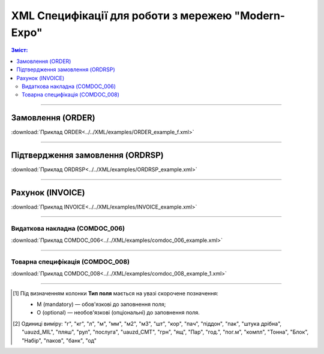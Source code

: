 XML Специфікації для роботи з мережею "Modern-Expo"
######################################################

.. role:: red

.. role:: underline

.. role:: green

.. contents:: Зміст:

---------

Замовлення (ORDER)
==========================

.. csv-table:: Замовлення (ORDER) на поставку відправляє покупець постачальнику, вказуючи штрих-код продукту, його опис, замовлену кількість, ціну та іншу необхідну інформацію.
  :file: Fozzy_XML/files/ORDER.csv
  :widths:  40, 7, 12, 41
  :header-rows: 1

:download:`Приклад ORDER<../../XML/examples/ORDER_example_f.xml>`

---------

Підтвердження замовлення (ORDRSP)
========================================

.. csv-table:: **Підтвердження замовлення (ORDRSP)** відправляється у відповідь на прийнятий документ **Замовлення (ORDER)**. Основною особливістю **Підтвердження замовлення** є уточнення про постачання по кожній товарній позиції: чи буде товар доставлений; чи змінилася кількість/ціна чи буде відмова від поставки товарної позиції?
  :file: files/ORDRSP.csv
  :widths:  40, 7, 12, 41
  :header-rows: 1

:download:`Приклад ORDRSP<../../XML/examples/ORDRSP_example.xml>`

---------

Рахунок (INVOICE)
==============

.. csv-table:: **Рахунок (INVOICE)** є повідомленням; в якому містяться дані по оплаті наданих послуг і товарів. В **Рахунку** обов'язково вказується ціна продукту без ПДВ; ставка ПДВ для кожної товарної позиції і підраховується сумарна вартість **Замовлення**.
  :file: files/INVOICE.csv
  :widths:  40, 7, 12, 41
  :header-rows: 1

:download:`Приклад INVOICE<../../XML/examples/INVOICE_example.xml>`

---------

Видаткова накладна (COMDOC_006)
~~~~~~~~~~~~~~~~~~~~~~~~~~~~~~~~

.. csv-table:: Видаткова накладна (COMDOC_006)
  :file: files/COMDOC_006.csv
  :widths:  40, 7, 12, 41
  :header-rows: 1

:download:`Приклад COMDOC_006<../../XML/examples/comdoc_006_example.xml>`

---------

Товарна специфікація (COMDOC_008)
~~~~~~~~~~~~~~~~~~~~~~~~~~~~~~~~~~~

.. csv-table:: Товарна специфікація (COMDOC_008)
  :file: files/COMDOC_008.csv
  :widths:  40, 7, 12, 41
  :header-rows: 1

:download:`Приклад COMDOC_008<../../XML/examples/comdoc_008_example_1.xml>`

-------------------------

.. [#] Під визначенням колонки **Тип поля** мається на увазі скорочене позначення:

   * M (mandatory) — обов'язкові до заповнення поля;
   * O (optional) — необов'язкові (опціональні) до заповнення поля.

.. [#] Одиниці виміру: "г", "кг", "л", "м", "мм", "м2", "м3", "шт", "кор", "пач", "піддон", "пак", "штука дрібна", "uauzd_MIL", "пляш", "рул", "послуга", "uauzd_CMT", "грн", "ящ", "Пар", "год.", "пог.м", "компл", "Тонна", "Блок", "Набір", "паков", "банк", "од"







